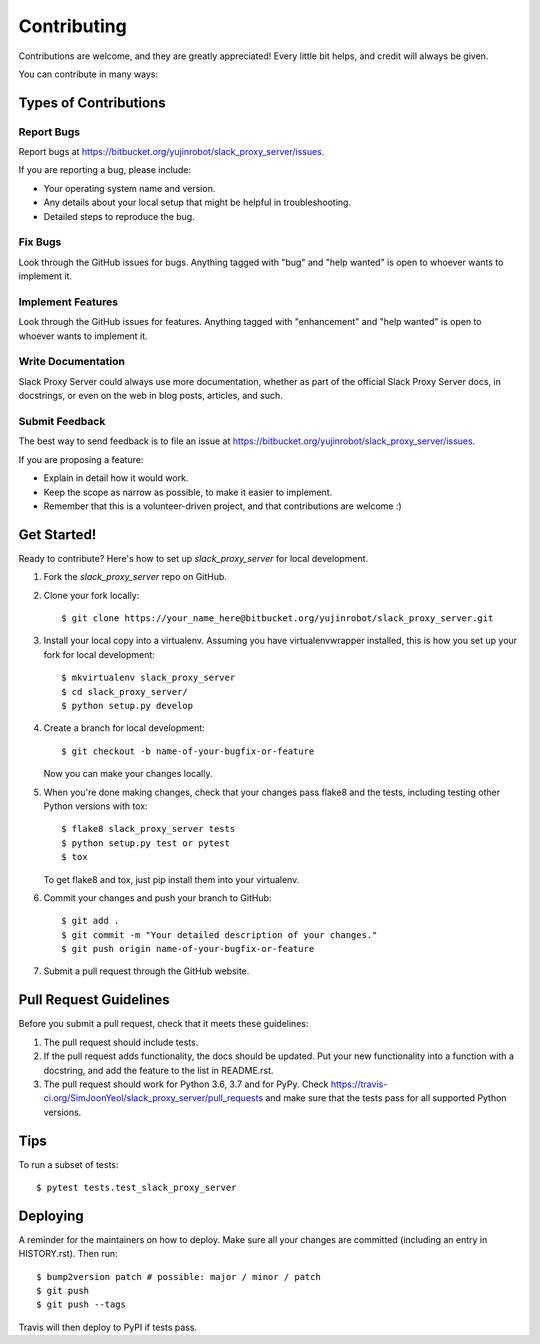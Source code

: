 .. highlight:: shell

============
Contributing
============

Contributions are welcome, and they are greatly appreciated! Every little bit
helps, and credit will always be given.

You can contribute in many ways:

Types of Contributions
----------------------

Report Bugs
~~~~~~~~~~~

Report bugs at https://bitbucket.org/yujinrobot/slack_proxy_server/issues.

If you are reporting a bug, please include:

* Your operating system name and version.
* Any details about your local setup that might be helpful in troubleshooting.
* Detailed steps to reproduce the bug.

Fix Bugs
~~~~~~~~

Look through the GitHub issues for bugs. Anything tagged with "bug" and "help
wanted" is open to whoever wants to implement it.

Implement Features
~~~~~~~~~~~~~~~~~~

Look through the GitHub issues for features. Anything tagged with "enhancement"
and "help wanted" is open to whoever wants to implement it.

Write Documentation
~~~~~~~~~~~~~~~~~~~

Slack Proxy Server could always use more documentation, whether as part of the
official Slack Proxy Server docs, in docstrings, or even on the web in blog posts,
articles, and such.

Submit Feedback
~~~~~~~~~~~~~~~

The best way to send feedback is to file an issue at https://bitbucket.org/yujinrobot/slack_proxy_server/issues.

If you are proposing a feature:

* Explain in detail how it would work.
* Keep the scope as narrow as possible, to make it easier to implement.
* Remember that this is a volunteer-driven project, and that contributions
  are welcome :)

Get Started!
------------

Ready to contribute? Here's how to set up `slack_proxy_server` for local development.

1. Fork the `slack_proxy_server` repo on GitHub.
2. Clone your fork locally::

    $ git clone https://your_name_here@bitbucket.org/yujinrobot/slack_proxy_server.git

3. Install your local copy into a virtualenv. Assuming you have virtualenvwrapper installed, this is how you set up your fork for local development::

    $ mkvirtualenv slack_proxy_server
    $ cd slack_proxy_server/
    $ python setup.py develop

4. Create a branch for local development::

    $ git checkout -b name-of-your-bugfix-or-feature

   Now you can make your changes locally.

5. When you're done making changes, check that your changes pass flake8 and the
   tests, including testing other Python versions with tox::

    $ flake8 slack_proxy_server tests
    $ python setup.py test or pytest
    $ tox

   To get flake8 and tox, just pip install them into your virtualenv.

6. Commit your changes and push your branch to GitHub::

    $ git add .
    $ git commit -m "Your detailed description of your changes."
    $ git push origin name-of-your-bugfix-or-feature

7. Submit a pull request through the GitHub website.

Pull Request Guidelines
-----------------------

Before you submit a pull request, check that it meets these guidelines:

1. The pull request should include tests.
2. If the pull request adds functionality, the docs should be updated. Put
   your new functionality into a function with a docstring, and add the
   feature to the list in README.rst.
3. The pull request should work for Python 3.6, 3.7 and for PyPy. Check
   https://travis-ci.org/SimJoonYeol/slack_proxy_server/pull_requests
   and make sure that the tests pass for all supported Python versions.

Tips
----

To run a subset of tests::

$ pytest tests.test_slack_proxy_server

Deploying
---------

A reminder for the maintainers on how to deploy.
Make sure all your changes are committed (including an entry in HISTORY.rst).
Then run::

$ bump2version patch # possible: major / minor / patch
$ git push
$ git push --tags

Travis will then deploy to PyPI if tests pass.

